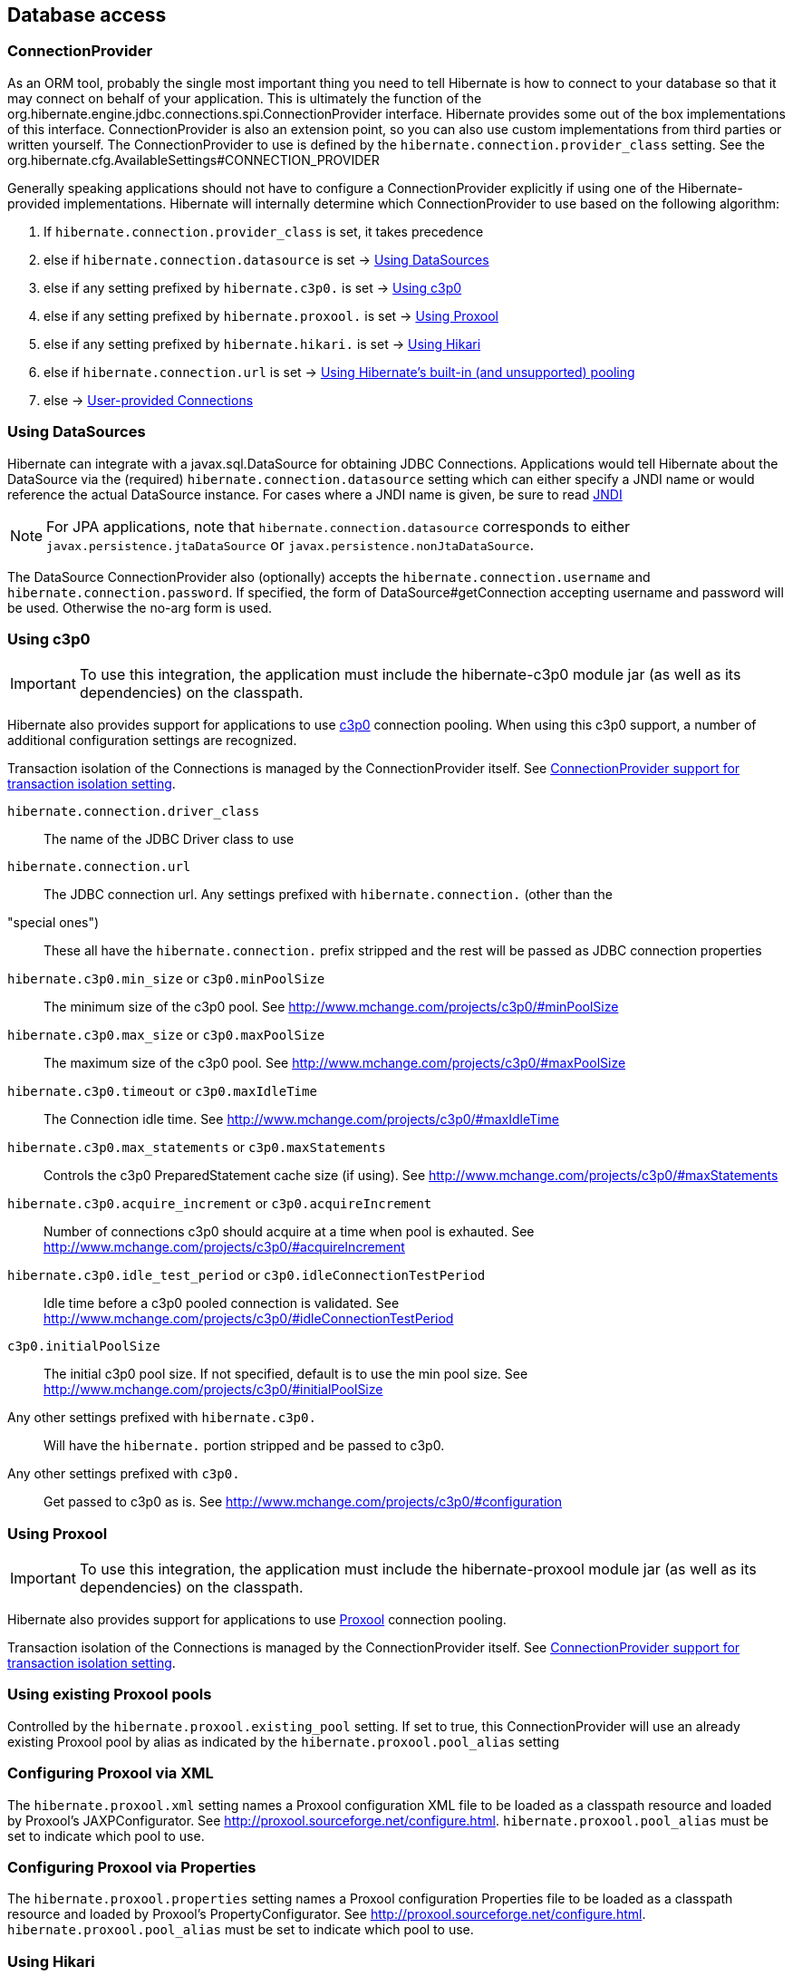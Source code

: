 [[database]]
== Database access

[[database-connectionprovider]]
=== ConnectionProvider

As an ORM tool, probably the single most important thing you need to
tell Hibernate is how to connect to your database so that it may connect
on behalf of your application. This is ultimately the function of the
org.hibernate.engine.jdbc.connections.spi.ConnectionProvider interface.
Hibernate provides some out of the box implementations of this
interface. ConnectionProvider is also an extension point, so you can
also use custom implementations from third parties or written yourself.
The ConnectionProvider to use is defined by the
`hibernate.connection.provider_class` setting. See the
org.hibernate.cfg.AvailableSettings#CONNECTION_PROVIDER

Generally speaking applications should not have to configure a
ConnectionProvider explicitly if using one of the Hibernate-provided
implementations. Hibernate will internally determine which
ConnectionProvider to use based on the following algorithm:

1.  If `hibernate.connection.provider_class` is set, it takes precedence
2.  else if `hibernate.connection.datasource` is set ->
link:#database-connectionprovider-datasource[Using DataSources]
3.  else if any setting prefixed by `hibernate.c3p0.` is set ->
link:#database-connectionprovider-c3p0[Using c3p0]
4.  else if any setting prefixed by `hibernate.proxool.` is set ->
link:#database-connectionprovider-proxool[Using Proxool]
5.  else if any setting prefixed by `hibernate.hikari.` is set ->
link:#database-connectionprovider-hikari[Using Hikari]
6.  else if `hibernate.connection.url` is set ->
link:#database-connectionprovider-drivermanager[Using Hibernate's built-in (and unsupported) pooling]
7.  else -> link:#database-connectionprovider-provided[User-provided Connections]

[[database-connectionprovider-datasource]]
=== Using DataSources

Hibernate can integrate with a javax.sql.DataSource for obtaining JDBC
Connections. Applications would tell Hibernate about the DataSource via
the (required) `hibernate.connection.datasource` setting which can
either specify a JNDI name or would reference the actual DataSource
instance. For cases where a JNDI name is given, be sure to read
<<jndi/JNDI.adoc#jndi,JNDI>>

[NOTE]
====
For JPA applications, note that `hibernate.connection.datasource`
corresponds to either `javax.persistence.jtaDataSource` or
`javax.persistence.nonJtaDataSource`.
====

The DataSource ConnectionProvider also (optionally) accepts the
`hibernate.connection.username` and `hibernate.connection.password`. If
specified, the form of DataSource#getConnection accepting username and
password will be used. Otherwise the no-arg form is used.

[[database-connectionprovider-c3p0]]
=== Using c3p0

[IMPORTANT]
====
To use this integration, the application must include the hibernate-c3p0
module jar (as well as its dependencies) on the classpath.
====

Hibernate also provides support for applications to use
http://www.mchange.com/projects/c3p0/[c3p0] connection pooling. When
using this c3p0 support, a number of additional configuration settings
are recognized.

Transaction isolation of the Connections is managed by the
ConnectionProvider itself. See
link:#database-connectionprovider-isolation[ConnectionProvider support for transaction isolation setting].

`hibernate.connection.driver_class`::
  The name of the JDBC Driver class to use
`hibernate.connection.url`::
  The JDBC connection url.
Any settings prefixed with `hibernate.connection.` (other than the
"special ones")::
  These all have the `hibernate.connection.` prefix stripped and the
  rest will be passed as JDBC connection properties
`hibernate.c3p0.min_size` or `c3p0.minPoolSize`::
  The minimum size of the c3p0 pool. See
  http://www.mchange.com/projects/c3p0/#minPoolSize
`hibernate.c3p0.max_size` or `c3p0.maxPoolSize`::
  The maximum size of the c3p0 pool. See
  http://www.mchange.com/projects/c3p0/#maxPoolSize
`hibernate.c3p0.timeout` or `c3p0.maxIdleTime`::
  The Connection idle time. See
  http://www.mchange.com/projects/c3p0/#maxIdleTime
`hibernate.c3p0.max_statements` or `c3p0.maxStatements`::
  Controls the c3p0 PreparedStatement cache size (if using). See
  http://www.mchange.com/projects/c3p0/#maxStatements
`hibernate.c3p0.acquire_increment` or `c3p0.acquireIncrement`::
  Number of connections c3p0 should acquire at a time when pool is
  exhauted. See http://www.mchange.com/projects/c3p0/#acquireIncrement
`hibernate.c3p0.idle_test_period` or `c3p0.idleConnectionTestPeriod`::
  Idle time before a c3p0 pooled connection is validated. See
  http://www.mchange.com/projects/c3p0/#idleConnectionTestPeriod
`c3p0.initialPoolSize`::
  The initial c3p0 pool size. If not specified, default is to use the
  min pool size. See
  http://www.mchange.com/projects/c3p0/#initialPoolSize
Any other settings prefixed with `hibernate.c3p0.`::
  Will have the `hibernate.` portion stripped and be passed to c3p0.
Any other settings prefixed with `c3p0.`::
  Get passed to c3p0 as is. See
  http://www.mchange.com/projects/c3p0/#configuration

[[database-connectionprovider-proxool]]
=== Using Proxool

[IMPORTANT]
====
To use this integration, the application must include the
hibernate-proxool module jar (as well as its dependencies) on the
classpath.
====

Hibernate also provides support for applications to use
http://proxool.sourceforge.net/[Proxool] connection pooling.

Transaction isolation of the Connections is managed by the
ConnectionProvider itself. See
link:#database-connectionprovider-isolation[ConnectionProvider support for transaction isolation setting].

[[database-connectionprovider-proxool-existing]]
=== Using existing Proxool pools

Controlled by the `hibernate.proxool.existing_pool` setting. If set to
true, this ConnectionProvider will use an already existing Proxool pool
by alias as indicated by the `hibernate.proxool.pool_alias` setting

[[database-connectionprovider-proxool-jaxp]]
=== Configuring Proxool via XML

The `hibernate.proxool.xml` setting names a Proxool configuration XML
file to be loaded as a classpath resource and loaded by Proxool's
JAXPConfigurator. See http://proxool.sourceforge.net/configure.html.
`hibernate.proxool.pool_alias` must be set to indicate which pool to
use.

[[database-connectionprovider-proxool-properties]]
=== Configuring Proxool via Properties

The `hibernate.proxool.properties` setting names a Proxool configuration
Properties file to be loaded as a classpath resource and loaded by
Proxool's PropertyConfigurator. See
http://proxool.sourceforge.net/configure.html.
`hibernate.proxool.pool_alias` must be set to indicate which pool to
use.

[[database-connectionprovider-hikari]]
=== Using Hikari

[IMPORTANT]
====
To use this integration, the application must include the
hibernate-hikari module jar (as well as its dependencies) on the
classpath.
====

Hibernate also provides support for applications to use
http://brettwooldridge.github.io/HikariCP/[Hikari] connection pool.

Set all of your Hikari settings in Hibernate prefixed by
`hibernate.hikari.` and this ConnectionProvider will pick them up and
pass them along to Hikari. Additionally, this ConnectionProvider will
pick up the following Hibernate-specific properties and map them to the
corresponding Hikari ones (any `hibernate.hikari.` prefixed ones have
precedence):

`hibernate.connection.driver_class`::
  Mapped to Hikari's `driverClassName` setting
`hibernate.connection.url`::
  Mapped to Hikari's `jdbcUrl` setting
`hibernate.connection.username`::
  Mapped to Hikari's `username` setting
`hibernate.connection.password`::
  Mapped to Hikari's `password` setting
`hibernate.connection.isolation`::
  Mapped to Hikari's `transactionIsolation` setting. See
  link:#database-connectionprovider-isolation[ConnectionProvider support for transaction isolation setting]. Note that
  Hikari only supports JDBC standard isolation levels (apparently).
`hibernate.connection.autocommit`::
  Mapped to Hikari's `autoCommit` setting

[[database-connectionprovider-drivermanager]]
=== Using Hibernate's built-in (and unsupported) pooling

[IMPORTANT]
====
The built-in connection pool is not supported supported for use.
====

This section is here just for completeness.

[[database-connectionprovider-provided]]
=== User-provided Connections

It is possible to use Hibernate by simply passing a Connection to use to
the Session when the Session is opened. This usage is discouraged and
not discussed here.

[[database-connectionprovider-isolation]]
=== ConnectionProvider support for transaction isolation setting

All of the provided ConnectionProvider implementations, other than
DataSourceConnectionProvider, support consistent setting of transaction
isolation for all Connections obtained from the underlying pool. The
value for `hibernate.connection.isolation` can be specified in one of 3
formats:

* the integer value accepted at the JDBC level
* the name of the java.sql.Connection constant field representing the
isolation you would like to use. For example,
`TRANSACTION_REPEATABLE_READ` for
java.sql.Connection#TRANSACTION_REPEATABLE_READ. Not that this is only
supported for JDBC standard isolations, not for isolation levels
specific to a particular JDBC driver.
* a short-name version of the java.sql.Connection constant field without
the `TRANSACTION_` prefix. For example, `REPEATABLE_READ` for
java.sql.Connection#TRANSACTION_REPEATABLE_READ. Again, this is only
supported for JDBC standard isolations, not for isolation levels
specific to a particular JDBC driver.

[[database-dialect]]
=== Database Dialect

Although SQL is relatively standardized, each database vendor uses a
subset and superset of ANSI SQL defined syntax. This is referred to as
the database's dialect. Hibernate handles variations across these
dialects through its `org.hibernate.dialect.Dialect` class and the
various subclasses for each database vendor.

In most cases Hibernate will be able to determine the proper Dialect to
use by asking some questions of the JDBC Connection during bootstrap.
For information on Hibernate's ability to determine the proper Dialect
to use (and your ability to influence that resolution), see
<<portability/Portability.adoc#portability-dialectresolver,Dialect resolution>>

If for some reason it is not able to determine the proper one or you
want to use a custom Dialect, you will need to set the
`hibernate.dialect` setting.

.Provided Dialects
[width="100%",cols="28%,72%",options="header",]
|=======================================================================
|Dialect (short name) |Remarks
|Cache71 |Support for the CachÉ database, version 2007.1

|CUBRID |Support for the CUBRID database, version 8.3. May work with
later versions.

|DB2 |Support for the DB2 database

|DB2390 |Support for DB2 Universal Database for OS/390, also known as
DB2/390.

|DB2400 |Support for DB2 Universal Database for iSeries, also known as
DB2/400.

|DerbyTenFive |Support for the Derby database, version 10.5

|DerbyTenSix |Support for the Derby database, version 10.6

|DerbyTenSeven |Support for the Derby database, version 10.7

|Firebird |Support for the Firebird database

|FrontBase |Support for the Frontbase database

|H2 |Support for the H2 database

|HSQL |Support for the HSQL (HyperSQL) database

|Informix |Support for the Informix database

|Ingres |Support for the Ingres database, version 9.2

|Ingres9 |Support for the Ingres database, version 9.3. May work with
newer versions

|Ingres10 |Support for the Ingres database, version 10. May work with
newer versions

|Interbase |Support for the Interbase database.

|JDataStore |Support for the JDataStore database

|McKoi |Support for the McKoi database

|Mimer |Support for the Mimer database, version 9.2.1. May work with
newer versions

|MySQL5 |Support for the MySQL database, version 5.x

|MySQL5InnoDB |Support for the MySQL database, version 5.x preferring
the InnoDB storage engine when exporting tables.

|MySQL57InnoDB |Support for the MySQL database, version 5.7 preferring
the InnoDB storage engine when exporting tables. May work with newer
versions

|Oracle8i |Support for the Oracle database, version 8i

|Oracle9i |Support for the Oracle database, version 9i

|Oracle10g |Support for the Oracle database, version 10g

|Pointbase |Support for the Pointbase database

|PostgresPlus |Support for the Postgres Plus database

|PostgreSQL81 |Support for the PostgrSQL database, version 8.1

|PostgreSQL82 |Support for the PostgreSQL database, version 8.2

|PostgreSQL9 |Support for the PostgreSQL database, version 9. May work
with later versions.

|Progress |Support for the Progress database, version 9.1C. May work
with newer versions.

|SAPDB |Support for the SAPDB/MAXDB database.

|SQLServer |Support for the SQL Server 2000 database

|SQLServer2005 |Support for the SQL Server 2005 database

|SQLServer2008 |Support for the SQL Server 2008 database

|Sybase11 |Support for the Sybase database, up to version 11.9.2

|SybaseAnywhere |Support for the Sybase Anywhere database

|SybaseASE15 |Support for the Sybase Adaptive Server Enterprise
database, version 15

|SybaseASE157 |Support for the Sybase Adaptive Server Enterprise
database, version 15.7. May work with newer versions.

|Teradata |Support for the Teradata database

|TimesTen |Support for the TimesTen database, version 5.1. May work with
newer versions
|=======================================================================
